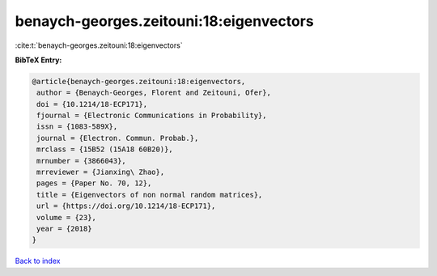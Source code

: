 benaych-georges.zeitouni:18:eigenvectors
========================================

:cite:t:`benaych-georges.zeitouni:18:eigenvectors`

**BibTeX Entry:**

.. code-block:: bibtex

   @article{benaych-georges.zeitouni:18:eigenvectors,
    author = {Benaych-Georges, Florent and Zeitouni, Ofer},
    doi = {10.1214/18-ECP171},
    fjournal = {Electronic Communications in Probability},
    issn = {1083-589X},
    journal = {Electron. Commun. Probab.},
    mrclass = {15B52 (15A18 60B20)},
    mrnumber = {3866043},
    mrreviewer = {Jianxing\ Zhao},
    pages = {Paper No. 70, 12},
    title = {Eigenvectors of non normal random matrices},
    url = {https://doi.org/10.1214/18-ECP171},
    volume = {23},
    year = {2018}
   }

`Back to index <../By-Cite-Keys.rst>`_
